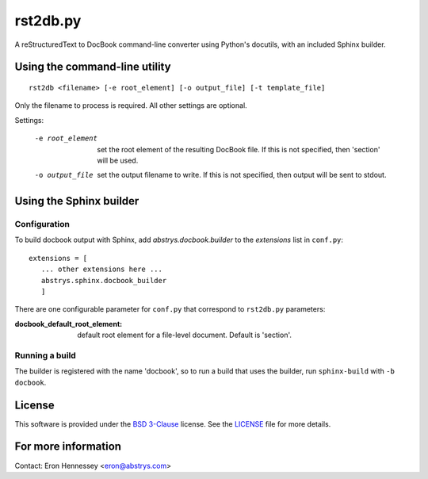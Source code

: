 rst2db.py
=========

A reStructuredText to DocBook command-line converter using Python's docutils,
with an included Sphinx builder.

Using the command-line utility
------------------------------

::

  rst2db <filename> [-e root_element] [-o output_file] [-t template_file]

Only the filename to process is required. All other settings are optional.

Settings:

 -e root_element  set the root element of the resulting DocBook file. If this is
                  not specified, then 'section' will be used.

 -o output_file  set the output filename to write. If this is not specified,
                 then output will be sent to stdout.

Using the Sphinx builder
------------------------

Configuration
~~~~~~~~~~~~~

To build docbook output with Sphinx, add `abstrys.docbook.builder` to the
*extensions* list in ``conf.py``::

 extensions = [
    ... other extensions here ...
    abstrys.sphinx.docbook_builder
    ]

There are one configurable parameter for ``conf.py`` that correspond to
``rst2db.py`` parameters:

:docbook_default_root_element: default root element for a file-level document.
                               Default is 'section'.

Running a build
~~~~~~~~~~~~~~~

The builder is registered with the name 'docbook', so to run a build that uses
the builder, run ``sphinx-build`` with ``-b docbook``.


License
-------

This software is provided under the `BSD 3-Clause`__ license. See the
`LICENSE`__ file for more details.

.. __: http://opensource.org/licenses/BSD-3-Clause
.. __: https://github.com/Abstrys/abstrys-toolkit/blob/master/LICENSE

For more information
--------------------

Contact: Eron Hennessey <eron@abstrys.com>

